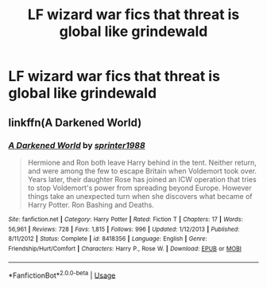 #+TITLE: LF wizard war fics that threat is global like grindewald

* LF wizard war fics that threat is global like grindewald
:PROPERTIES:
:Author: jg2018-
:Score: 7
:DateUnix: 1543366361.0
:DateShort: 2018-Nov-28
:FlairText: Request
:END:

** linkffn(A Darkened World)
:PROPERTIES:
:Author: barcastaff
:Score: 2
:DateUnix: 1543384804.0
:DateShort: 2018-Nov-28
:END:

*** [[https://www.fanfiction.net/s/8418356/1/][*/A Darkened World/*]] by [[https://www.fanfiction.net/u/2936579/sprinter1988][/sprinter1988/]]

#+begin_quote
  Hermione and Ron both leave Harry behind in the tent. Neither return, and were among the few to escape Britain when Voldemort took over. Years later, their daughter Rose has joined an ICW operation that tries to stop Voldemort's power from spreading beyond Europe. However things take an unexpected turn when she discovers what became of Harry Potter. Ron Bashing and Deaths.
#+end_quote

^{/Site/:} ^{fanfiction.net} ^{*|*} ^{/Category/:} ^{Harry} ^{Potter} ^{*|*} ^{/Rated/:} ^{Fiction} ^{T} ^{*|*} ^{/Chapters/:} ^{17} ^{*|*} ^{/Words/:} ^{56,961} ^{*|*} ^{/Reviews/:} ^{728} ^{*|*} ^{/Favs/:} ^{1,815} ^{*|*} ^{/Follows/:} ^{996} ^{*|*} ^{/Updated/:} ^{1/12/2013} ^{*|*} ^{/Published/:} ^{8/11/2012} ^{*|*} ^{/Status/:} ^{Complete} ^{*|*} ^{/id/:} ^{8418356} ^{*|*} ^{/Language/:} ^{English} ^{*|*} ^{/Genre/:} ^{Friendship/Hurt/Comfort} ^{*|*} ^{/Characters/:} ^{Harry} ^{P.,} ^{Rose} ^{W.} ^{*|*} ^{/Download/:} ^{[[http://www.ff2ebook.com/old/ffn-bot/index.php?id=8418356&source=ff&filetype=epub][EPUB]]} ^{or} ^{[[http://www.ff2ebook.com/old/ffn-bot/index.php?id=8418356&source=ff&filetype=mobi][MOBI]]}

--------------

*FanfictionBot*^{2.0.0-beta} | [[https://github.com/tusing/reddit-ffn-bot/wiki/Usage][Usage]]
:PROPERTIES:
:Author: FanfictionBot
:Score: 1
:DateUnix: 1543384817.0
:DateShort: 2018-Nov-28
:END:
